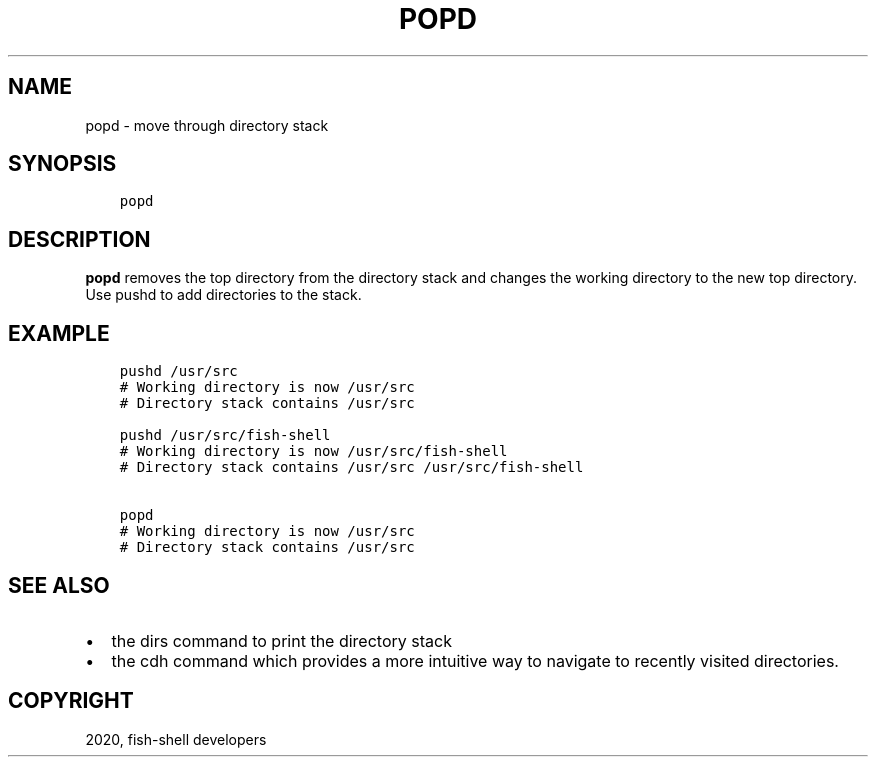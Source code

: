 .\" Man page generated from reStructuredText.
.
.TH "POPD" "1" "Mar 18, 2021" "3.2" "fish-shell"
.SH NAME
popd \- move through directory stack
.
.nr rst2man-indent-level 0
.
.de1 rstReportMargin
\\$1 \\n[an-margin]
level \\n[rst2man-indent-level]
level margin: \\n[rst2man-indent\\n[rst2man-indent-level]]
-
\\n[rst2man-indent0]
\\n[rst2man-indent1]
\\n[rst2man-indent2]
..
.de1 INDENT
.\" .rstReportMargin pre:
. RS \\$1
. nr rst2man-indent\\n[rst2man-indent-level] \\n[an-margin]
. nr rst2man-indent-level +1
.\" .rstReportMargin post:
..
.de UNINDENT
. RE
.\" indent \\n[an-margin]
.\" old: \\n[rst2man-indent\\n[rst2man-indent-level]]
.nr rst2man-indent-level -1
.\" new: \\n[rst2man-indent\\n[rst2man-indent-level]]
.in \\n[rst2man-indent\\n[rst2man-indent-level]]u
..
.SH SYNOPSIS
.INDENT 0.0
.INDENT 3.5
.sp
.nf
.ft C
popd
.ft P
.fi
.UNINDENT
.UNINDENT
.SH DESCRIPTION
.sp
\fBpopd\fP removes the top directory from the directory stack and changes the working directory to the new top directory. Use pushd to add directories to the stack.
.SH EXAMPLE
.INDENT 0.0
.INDENT 3.5
.sp
.nf
.ft C
pushd /usr/src
# Working directory is now /usr/src
# Directory stack contains /usr/src

pushd /usr/src/fish\-shell
# Working directory is now /usr/src/fish\-shell
# Directory stack contains /usr/src /usr/src/fish\-shell

popd
# Working directory is now /usr/src
# Directory stack contains /usr/src
.ft P
.fi
.UNINDENT
.UNINDENT
.SH SEE ALSO
.INDENT 0.0
.IP \(bu 2
the dirs command to print the directory stack
.IP \(bu 2
the cdh command which provides a more intuitive way to navigate to recently visited directories.
.UNINDENT
.SH COPYRIGHT
2020, fish-shell developers
.\" Generated by docutils manpage writer.
.
